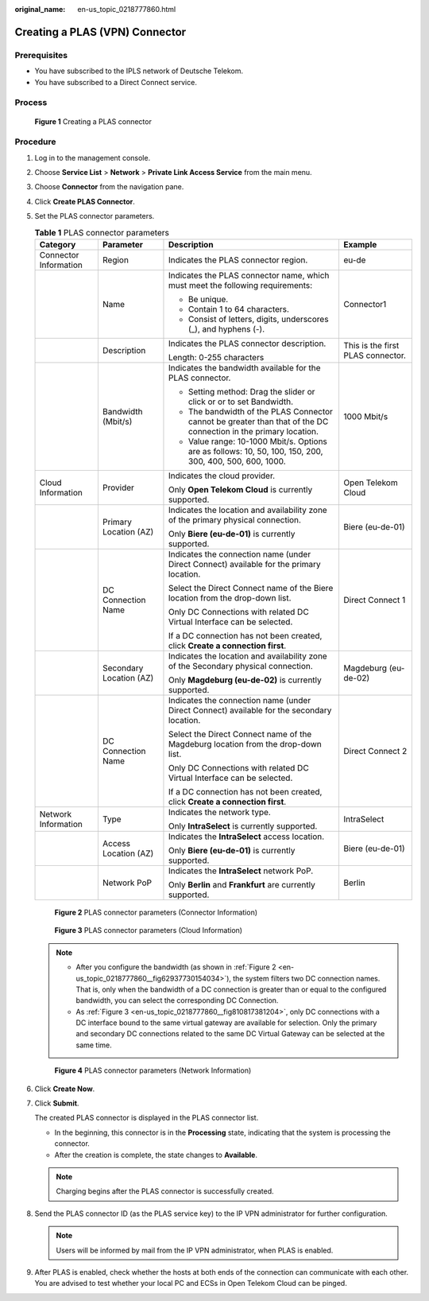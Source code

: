 :original_name: en-us_topic_0218777860.html

.. _en-us_topic_0218777860:

Creating a PLAS (VPN) Connector
===============================

Prerequisites
-------------

-  You have subscribed to the IPLS network of Deutsche Telekom.
-  You have subscribed to a Direct Connect service.

Process
-------


.. figure:: /_static/images/en-us_image_0249207692.png
   :alt: **Figure 1** Creating a PLAS connector

   **Figure 1** Creating a PLAS connector

Procedure
---------

#. Log in to the management console.

#. Choose **Service List** > **Network** > **Private Link Access Service** from the main menu.

#. Choose **Connector** from the navigation pane.

#. Click **Create PLAS Connector**.

#. Set the PLAS connector parameters.

   .. _en-us_topic_0218777860__table8533192195514:

   .. table:: **Table 1** PLAS connector parameters

      +-----------------------+-------------------------+------------------------------------------------------------------------------------------------------------------+-----------------------------------+
      | Category              | Parameter               | Description                                                                                                      | Example                           |
      +=======================+=========================+==================================================================================================================+===================================+
      | Connector Information | Region                  | Indicates the PLAS connector region.                                                                             | eu-de                             |
      +-----------------------+-------------------------+------------------------------------------------------------------------------------------------------------------+-----------------------------------+
      |                       | Name                    | Indicates the PLAS connector name, which must meet the following requirements:                                   | Connector1                        |
      |                       |                         |                                                                                                                  |                                   |
      |                       |                         | -  Be unique.                                                                                                    |                                   |
      |                       |                         | -  Contain 1 to 64 characters.                                                                                   |                                   |
      |                       |                         | -  Consist of letters, digits, underscores (_), and hyphens (-).                                                 |                                   |
      +-----------------------+-------------------------+------------------------------------------------------------------------------------------------------------------+-----------------------------------+
      |                       | Description             | Indicates the PLAS connector description.                                                                        | This is the first PLAS connector. |
      |                       |                         |                                                                                                                  |                                   |
      |                       |                         | Length: 0-255 characters                                                                                         |                                   |
      +-----------------------+-------------------------+------------------------------------------------------------------------------------------------------------------+-----------------------------------+
      |                       | Bandwidth (Mbit/s)      | Indicates the bandwidth available for the PLAS connector.                                                        | 1000 Mbit/s                       |
      |                       |                         |                                                                                                                  |                                   |
      |                       |                         | -  Setting method: Drag the slider or click\ |image1| or\ |image2| or to set Bandwidth.                          |                                   |
      |                       |                         | -  The bandwidth of the PLAS Connector cannot be greater than that of the DC connection in the primary location. |                                   |
      |                       |                         | -  Value range: 10-1000 Mbit/s. Options are as follows: 10, 50, 100, 150, 200, 300, 400, 500, 600, 1000.         |                                   |
      +-----------------------+-------------------------+------------------------------------------------------------------------------------------------------------------+-----------------------------------+
      | Cloud Information     | Provider                | Indicates the cloud provider.                                                                                    | Open Telekom Cloud                |
      |                       |                         |                                                                                                                  |                                   |
      |                       |                         | Only **Open Telekom Cloud** is currently supported.                                                              |                                   |
      +-----------------------+-------------------------+------------------------------------------------------------------------------------------------------------------+-----------------------------------+
      |                       | Primary Location (AZ)   | Indicates the location and availability zone of the primary physical connection.                                 | Biere (eu-de-01)                  |
      |                       |                         |                                                                                                                  |                                   |
      |                       |                         | Only **Biere (eu-de-01)** is currently supported.                                                                |                                   |
      +-----------------------+-------------------------+------------------------------------------------------------------------------------------------------------------+-----------------------------------+
      |                       | DC Connection Name      | Indicates the connection name (under Direct Connect) available for the primary location.                         | Direct Connect 1                  |
      |                       |                         |                                                                                                                  |                                   |
      |                       |                         | Select the Direct Connect name of the Biere location from the drop-down list.                                    |                                   |
      |                       |                         |                                                                                                                  |                                   |
      |                       |                         | Only DC Connections with related DC Virtual Interface can be selected.                                           |                                   |
      |                       |                         |                                                                                                                  |                                   |
      |                       |                         | If a DC connection has not been created, click **Create a connection first**.                                    |                                   |
      +-----------------------+-------------------------+------------------------------------------------------------------------------------------------------------------+-----------------------------------+
      |                       | Secondary Location (AZ) | Indicates the location and availability zone of the Secondary physical connection.                               | Magdeburg (eu-de-02)              |
      |                       |                         |                                                                                                                  |                                   |
      |                       |                         | Only **Magdeburg (eu-de-02)** is currently supported.                                                            |                                   |
      +-----------------------+-------------------------+------------------------------------------------------------------------------------------------------------------+-----------------------------------+
      |                       | DC Connection Name      | Indicates the connection name (under Direct Connect) available for the secondary location.                       | Direct Connect 2                  |
      |                       |                         |                                                                                                                  |                                   |
      |                       |                         | Select the Direct Connect name of the Magdeburg location from the drop-down list.                                |                                   |
      |                       |                         |                                                                                                                  |                                   |
      |                       |                         | Only DC Connections with related DC Virtual Interface can be selected.                                           |                                   |
      |                       |                         |                                                                                                                  |                                   |
      |                       |                         | If a DC connection has not been created, click **Create a connection first**.                                    |                                   |
      +-----------------------+-------------------------+------------------------------------------------------------------------------------------------------------------+-----------------------------------+
      | Network Information   | Type                    | Indicates the network type.                                                                                      | IntraSelect                       |
      |                       |                         |                                                                                                                  |                                   |
      |                       |                         | Only **IntraSelect** is currently supported.                                                                     |                                   |
      +-----------------------+-------------------------+------------------------------------------------------------------------------------------------------------------+-----------------------------------+
      |                       | Access Location (AZ)    | Indicates the **IntraSelect** access location.                                                                   | Biere (eu-de-01)                  |
      |                       |                         |                                                                                                                  |                                   |
      |                       |                         | Only **Biere (eu-de-01)** is currently supported.                                                                |                                   |
      +-----------------------+-------------------------+------------------------------------------------------------------------------------------------------------------+-----------------------------------+
      |                       | Network PoP             | Indicates the **IntraSelect** network PoP.                                                                       | Berlin                            |
      |                       |                         |                                                                                                                  |                                   |
      |                       |                         | Only **Berlin** and **Frankfurt** are currently supported.                                                       |                                   |
      +-----------------------+-------------------------+------------------------------------------------------------------------------------------------------------------+-----------------------------------+

   .. _en-us_topic_0218777860__fig62937730154034:

   .. figure:: /_static/images/en-us_image_0249207673.png
      :alt: **Figure 2** PLAS connector parameters (Connector Information)

      **Figure 2** PLAS connector parameters (Connector Information)

   .. _en-us_topic_0218777860__fig810817381204:

   .. figure:: /_static/images/en-us_image_0249207699.png
      :alt: **Figure 3** PLAS connector parameters (Cloud Information)

      **Figure 3** PLAS connector parameters (Cloud Information)

   .. note::

      -  After you configure the bandwidth (as shown in :ref:`Figure 2 <en-us_topic_0218777860__fig62937730154034>`), the system filters two DC connection names. That is, only when the bandwidth of a DC connection is greater than or equal to the configured bandwidth, you can select the corresponding DC Connection.
      -  As :ref:`Figure 3 <en-us_topic_0218777860__fig810817381204>`, only DC connections with a DC interface bound to the same virtual gateway are available for selection. Only the primary and secondary DC connections related to the same DC Virtual Gateway can be selected at the same time.

   .. _en-us_topic_0218777860__fig196272059118:

   .. figure:: /_static/images/en-us_image_0249207687.png
      :alt: **Figure 4** PLAS connector parameters (Network Information)

      **Figure 4** PLAS connector parameters (Network Information)

#. Click **Create Now**.

#. Click **Submit**.

   The created PLAS connector is displayed in the PLAS connector list.

   -  In the beginning, this connector is in the **Processing** state, indicating that the system is processing the connector.
   -  After the creation is complete, the state changes to **Available**.

   .. note::

      Charging begins after the PLAS connector is successfully created.

#. Send the PLAS connector ID (as the PLAS service key) to the IP VPN administrator for further configuration.

   .. note::

      Users will be informed by mail from the IP VPN administrator, when PLAS is enabled.

#. After PLAS is enabled, check whether the hosts at both ends of the connection can communicate with each other. You are advised to test whether your local PC and ECSs in Open Telekom Cloud can be pinged.

.. |image1| image:: /_static/images/en-us_image_0249207696.jpg
.. |image2| image:: /_static/images/en-us_image_0249207712.jpg
